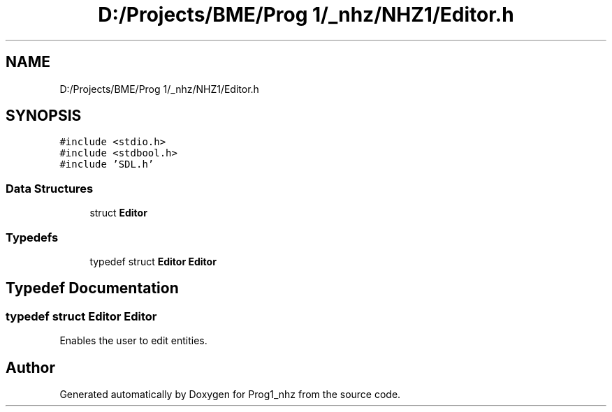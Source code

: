.TH "D:/Projects/BME/Prog 1/_nhz/NHZ1/Editor.h" 3 "Sat Nov 27 2021" "Version 1.02" "Prog1_nhz" \" -*- nroff -*-
.ad l
.nh
.SH NAME
D:/Projects/BME/Prog 1/_nhz/NHZ1/Editor.h
.SH SYNOPSIS
.br
.PP
\fC#include <stdio\&.h>\fP
.br
\fC#include <stdbool\&.h>\fP
.br
\fC#include 'SDL\&.h'\fP
.br

.SS "Data Structures"

.in +1c
.ti -1c
.RI "struct \fBEditor\fP"
.br
.in -1c
.SS "Typedefs"

.in +1c
.ti -1c
.RI "typedef struct \fBEditor\fP \fBEditor\fP"
.br
.in -1c
.SH "Typedef Documentation"
.PP 
.SS "typedef struct \fBEditor\fP \fBEditor\fP"
Enables the user to edit entities\&. 
.SH "Author"
.PP 
Generated automatically by Doxygen for Prog1_nhz from the source code\&.
